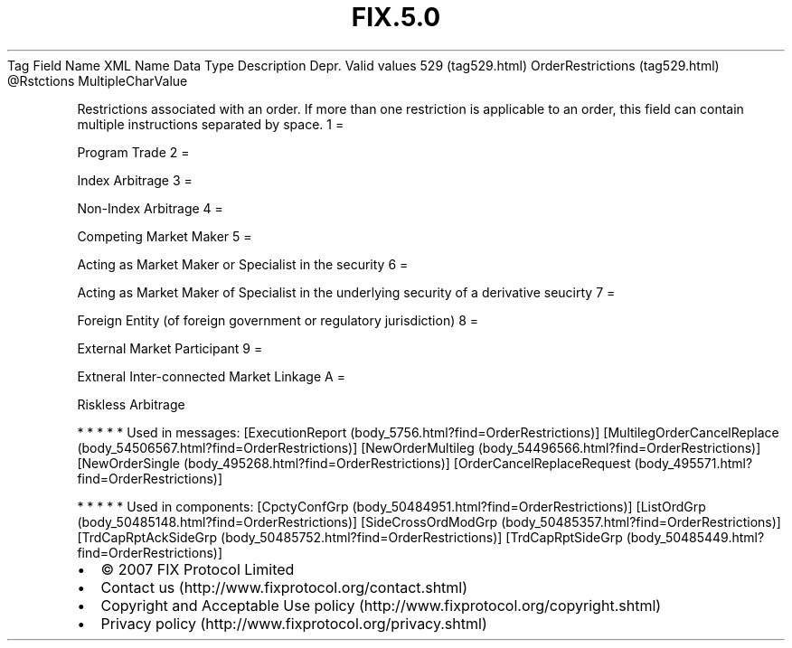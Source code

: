 .TH FIX.5.0 "" "" "Tag #529"
Tag
Field Name
XML Name
Data Type
Description
Depr.
Valid values
529 (tag529.html)
OrderRestrictions (tag529.html)
\@Rstctions
MultipleCharValue
.PP
Restrictions associated with an order. If more than one restriction
is applicable to an order, this field can contain multiple
instructions separated by space.
1
=
.PP
Program Trade
2
=
.PP
Index Arbitrage
3
=
.PP
Non-Index Arbitrage
4
=
.PP
Competing Market Maker
5
=
.PP
Acting as Market Maker or Specialist in the security
6
=
.PP
Acting as Market Maker of Specialist in the underlying security of
a derivative seucirty
7
=
.PP
Foreign Entity (of foreign government or regulatory jurisdiction)
8
=
.PP
External Market Participant
9
=
.PP
Extneral Inter-connected Market Linkage
A
=
.PP
Riskless Arbitrage
.PP
   *   *   *   *   *
Used in messages:
[ExecutionReport (body_5756.html?find=OrderRestrictions)]
[MultilegOrderCancelReplace (body_54506567.html?find=OrderRestrictions)]
[NewOrderMultileg (body_54496566.html?find=OrderRestrictions)]
[NewOrderSingle (body_495268.html?find=OrderRestrictions)]
[OrderCancelReplaceRequest (body_495571.html?find=OrderRestrictions)]
.PP
   *   *   *   *   *
Used in components:
[CpctyConfGrp (body_50484951.html?find=OrderRestrictions)]
[ListOrdGrp (body_50485148.html?find=OrderRestrictions)]
[SideCrossOrdModGrp (body_50485357.html?find=OrderRestrictions)]
[TrdCapRptAckSideGrp (body_50485752.html?find=OrderRestrictions)]
[TrdCapRptSideGrp (body_50485449.html?find=OrderRestrictions)]

.PD 0
.P
.PD

.PP
.PP
.IP \[bu] 2
© 2007 FIX Protocol Limited
.IP \[bu] 2
Contact us (http://www.fixprotocol.org/contact.shtml)
.IP \[bu] 2
Copyright and Acceptable Use policy (http://www.fixprotocol.org/copyright.shtml)
.IP \[bu] 2
Privacy policy (http://www.fixprotocol.org/privacy.shtml)
